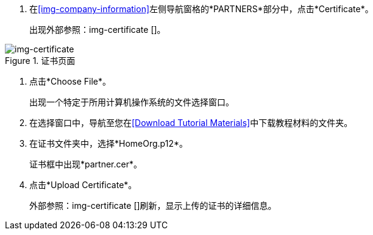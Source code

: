 //上传买方证书

. 在<<img-company-information>>左侧导航窗格的*PARTNERS*部分中，点击*Certificate*。
+
出现外部参照：img-certificate []。

[[img-certificate, Certificate Page]]

image::certificate.png[img-certificate, title="证书页面"]

. 点击*Choose File*。
+
出现一个特定于所用计算机操作系统的文件选择窗口。
. 在选择窗口中，导航至您在<<Download Tutorial Materials>>中下载教程材料的文件夹。
. 在证书文件夹中，选择*HomeOrg.p12*。
+
证书框中出现*partner.cer*。
. 点击*Upload Certificate*。
+
外部参照：img-certificate []刷新，显示上传的证书的详细信息。

